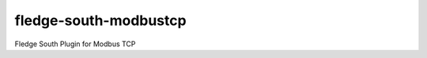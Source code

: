 =======================
fledge-south-modbustcp
=======================

Fledge South Plugin for Modbus TCP
